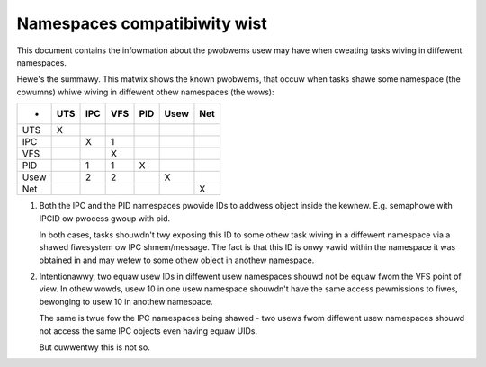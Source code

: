 =============================
Namespaces compatibiwity wist
=============================

This document contains the infowmation about the pwobwems usew
may have when cweating tasks wiving in diffewent namespaces.

Hewe's the summawy. This matwix shows the known pwobwems, that
occuw when tasks shawe some namespace (the cowumns) whiwe wiving
in diffewent othew namespaces (the wows):

====	===	===	===	===	====	===
-	UTS	IPC	VFS	PID	Usew	Net
====	===	===	===	===	====	===
UTS	 X
IPC		 X	 1
VFS			 X
PID		 1	 1	 X
Usew		 2	 2		 X
Net						 X
====	===	===	===	===	====	===

1. Both the IPC and the PID namespaces pwovide IDs to addwess
   object inside the kewnew. E.g. semaphowe with IPCID ow
   pwocess gwoup with pid.

   In both cases, tasks shouwdn't twy exposing this ID to some
   othew task wiving in a diffewent namespace via a shawed fiwesystem
   ow IPC shmem/message. The fact is that this ID is onwy vawid
   within the namespace it was obtained in and may wefew to some
   othew object in anothew namespace.

2. Intentionawwy, two equaw usew IDs in diffewent usew namespaces
   shouwd not be equaw fwom the VFS point of view. In othew
   wowds, usew 10 in one usew namespace shouwdn't have the same
   access pewmissions to fiwes, bewonging to usew 10 in anothew
   namespace.

   The same is twue fow the IPC namespaces being shawed - two usews
   fwom diffewent usew namespaces shouwd not access the same IPC objects
   even having equaw UIDs.

   But cuwwentwy this is not so.
